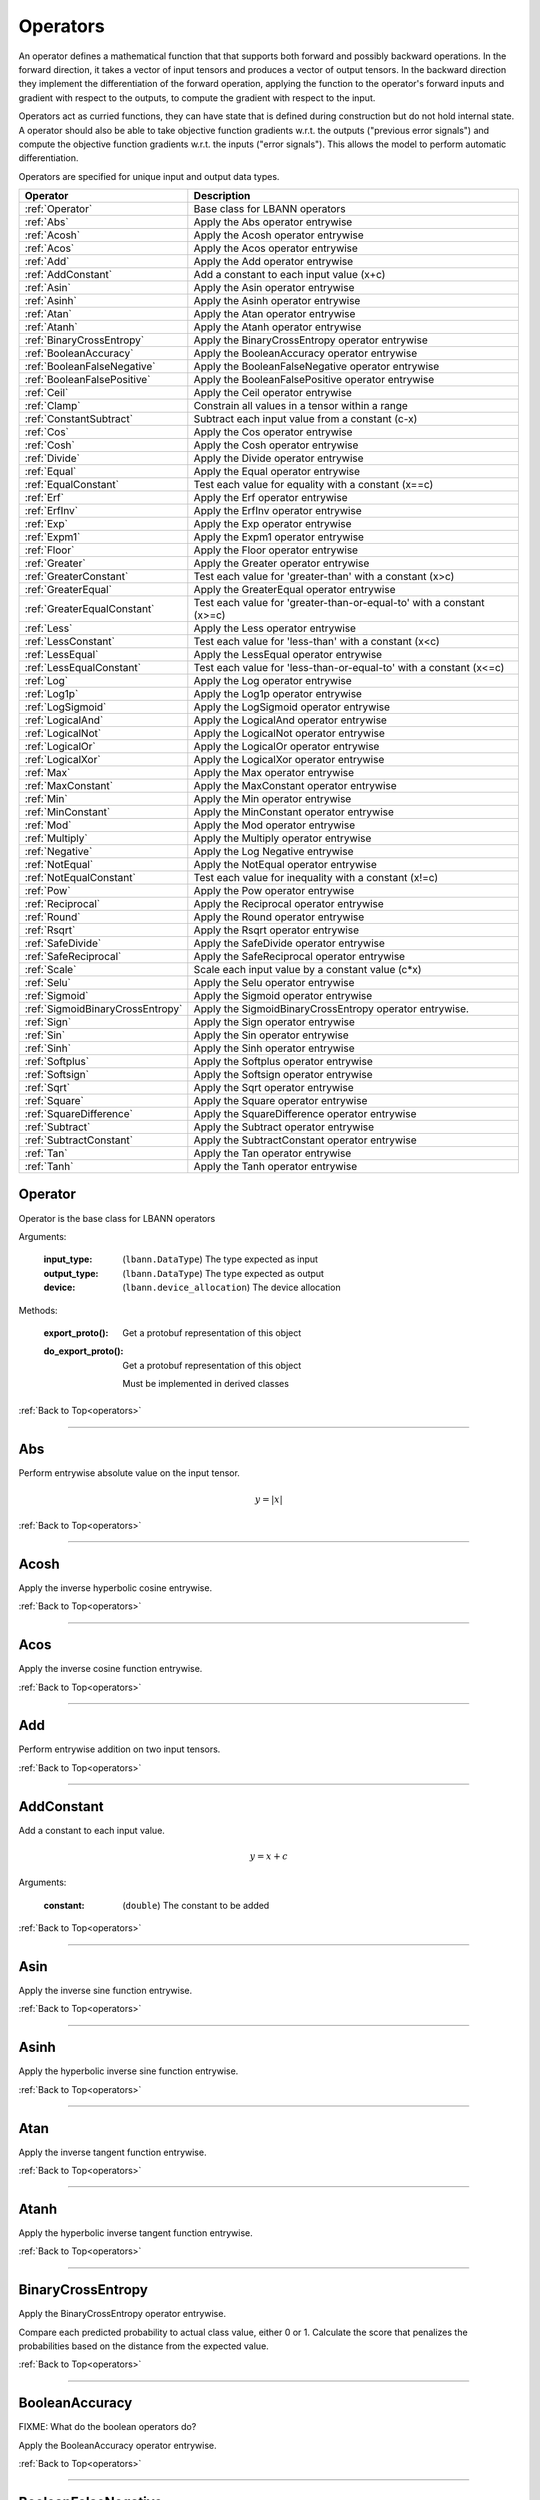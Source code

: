.. role:: python(code)
          :language: python

.. _operators:

============================================================
Operators
============================================================

An operator defines a mathematical function that that supports both
forward and possibly backward operations. In the forward direction, it
takes a vector of input tensors and produces a vector of output
tensors.  In the backward direction they implement the differentiation
of the forward operation, applying the function to the operator's
forward inputs and gradient with respect to the outputs, to compute
the gradient with respect to the input.

Operators act as curried functions, they can have state that is
defined during construction but do not hold internal state.  A
operator should also be able to take objective function gradients
w.r.t. the outputs ("previous error signals") and compute the
objective function gradients w.r.t. the inputs ("error signals"). This
allows the model to perform automatic differentiation.

Operators are specified for unique input and output data types.

.. csv-table::
   :header: "Operator", "Description"
   :widths: auto

   :ref:`Operator`, "Base class for LBANN operators"
   :ref:`Abs`, "Apply the Abs operator entrywise"
   :ref:`Acosh`, "Apply the Acosh operator entrywise"
   :ref:`Acos`, "Apply the Acos operator entrywise"
   :ref:`Add`, "Apply the Add operator entrywise"
   :ref:`AddConstant`, "Add a constant to each input value (x+c)"
   :ref:`Asin`, "Apply the Asin operator entrywise"
   :ref:`Asinh`, "Apply the Asinh operator entrywise"
   :ref:`Atan`, "Apply the Atan operator entrywise"
   :ref:`Atanh`, "Apply the Atanh operator entrywise"
   :ref:`BinaryCrossEntropy`, "Apply the BinaryCrossEntropy operator entrywise"
   :ref:`BooleanAccuracy`, "Apply the BooleanAccuracy operator entrywise"
   :ref:`BooleanFalseNegative`, "Apply the BooleanFalseNegative operator
   entrywise"
   :ref:`BooleanFalsePositive`, "Apply the BooleanFalsePositive operator
   entrywise"
   :ref:`Ceil`, "Apply the Ceil operator entrywise"
   :ref:`Clamp`, "Constrain all values in a tensor within a range"
   :ref:`ConstantSubtract`, "Subtract each input value from a constant (c-x)"
   :ref:`Cos`, "Apply the Cos operator entrywise"
   :ref:`Cosh`, "Apply the Cosh operator entrywise"
   :ref:`Divide`, "Apply the Divide operator entrywise"
   :ref:`Equal`, "Apply the Equal operator entrywise"
   :ref:`EqualConstant`, "Test each value for equality with a constant
   (x==c)"
   :ref:`Erf`, "Apply the Erf operator entrywise"
   :ref:`ErfInv`, "Apply the ErfInv operator entrywise"
   :ref:`Exp`, "Apply the Exp operator entrywise"
   :ref:`Expm1`, "Apply the Expm1 operator entrywise"
   :ref:`Floor`, "Apply the Floor operator entrywise"
   :ref:`Greater`, "Apply the Greater operator entrywise"
   :ref:`GreaterConstant`, "Test each value for 'greater-than' with a
   constant (x>c)"
   :ref:`GreaterEqual`, "Apply the GreaterEqual operator entrywise"
   :ref:`GreaterEqualConstant`, "Test each value for
   'greater-than-or-equal-to' with a constant (x>=c)"
   :ref:`Less`, "Apply the Less operator entrywise"
   :ref:`LessConstant`, "Test each value for 'less-than' with a constant
   (x<c)"
   :ref:`LessEqual`, "Apply the LessEqual operator entrywise"
   :ref:`LessEqualConstant`, "Test each value for 'less-than-or-equal-to' with
   a constant (x<=c)"
   :ref:`Log`, "Apply the Log operator entrywise"
   :ref:`Log1p`, "Apply the Log1p operator entrywise"
   :ref:`LogSigmoid`, "Apply the LogSigmoid operator entrywise"
   :ref:`LogicalAnd`, "Apply the LogicalAnd operator entrywise"
   :ref:`LogicalNot`, "Apply the LogicalNot operator entrywise"
   :ref:`LogicalOr`, "Apply the LogicalOr operator entrywise"
   :ref:`LogicalXor`, "Apply the LogicalXor operator entrywise"
   :ref:`Max`, "Apply the Max operator entrywise"
   :ref:`MaxConstant`, "Apply the MaxConstant operator entrywise"
   :ref:`Min`, "Apply the Min operator entrywise"
   :ref:`MinConstant`, "Apply the MinConstant operator entrywise"
   :ref:`Mod`, "Apply the Mod operator entrywise"
   :ref:`Multiply`, "Apply the Multiply operator entrywise"
   :ref:`Negative`, "Apply the Log Negative entrywise"
   :ref:`NotEqual`, "Apply the NotEqual operator entrywise"
   :ref:`NotEqualConstant`, "Test each value for inequality with a constant
   (x!=c)"
   :ref:`Pow`, "Apply the Pow operator entrywise"
   :ref:`Reciprocal`, "Apply the Reciprocal operator entrywise"
   :ref:`Round`, "Apply the Round operator entrywise"
   :ref:`Rsqrt`, "Apply the Rsqrt operator entrywise"
   :ref:`SafeDivide`, "Apply the SafeDivide operator entrywise"
   :ref:`SafeReciprocal`, "Apply the SafeReciprocal operator entrywise"
   :ref:`Scale`, "Scale each input value by a constant value (c*x)"
   :ref:`Selu`, "Apply the Selu operator entrywise"
   :ref:`Sigmoid`, "Apply the Sigmoid operator entrywise"
   :ref:`SigmoidBinaryCrossEntropy`, "Apply the SigmoidBinaryCrossEntropy
   operator entrywise."
   :ref:`Sign`, "Apply the Sign operator entrywise"
   :ref:`Sin`, "Apply the Sin operator entrywise"
   :ref:`Sinh`, "Apply the Sinh operator entrywise"
   :ref:`Softplus`, "Apply the Softplus operator entrywise"
   :ref:`Softsign`, "Apply the Softsign operator entrywise"
   :ref:`Sqrt`, "Apply the Sqrt operator entrywise"
   :ref:`Square`, "Apply the Square operator entrywise"
   :ref:`SquareDifference`, "Apply the SquareDifference operator entrywise"
   :ref:`Subtract`, "Apply the Subtract operator entrywise"
   :ref:`SubtractConstant`, "Apply the SubtractConstant operator entrywise"
   :ref:`Tan`, "Apply the Tan operator entrywise"
   :ref:`Tanh`, "Apply the Tanh operator entrywise"



.. _Operator:

------------------------------------------------
Operator
------------------------------------------------

Operator is the base class for LBANN operators

Arguments:

   :input_type: (``lbann.DataType``) The type expected as input

   :output_type: (``lbann.DataType``) The type expected as output

   :device: (``lbann.device_allocation``) The device allocation

Methods:

   :export_proto(): Get a protobuf representation of this object

   :do_export_proto():

      Get a protobuf representation of this object

      Must be implemented in derived classes

:ref:`Back to Top<operators>`

________________________________________________



.. _Abs:

------------------------------------------------
Abs
------------------------------------------------

Perform entrywise absolute value on the input tensor.

.. math::

  y = |x|

:ref:`Back to Top<operators>`

________________________________________________



.. _Acosh:

------------------------------------------------
Acosh
------------------------------------------------

Apply the inverse hyperbolic cosine entrywise.

:ref:`Back to Top<operators>`

________________________________________________



.. _Acos:

------------------------------------------------
Acos
------------------------------------------------

Apply the inverse cosine function entrywise.

:ref:`Back to Top<operators>`

________________________________________________



.. _Add:

------------------------------------------------
Add
------------------------------------------------

Perform entrywise addition on two input tensors.

:ref:`Back to Top<operators>`

________________________________________________



.. _AddConstant:

------------------------------------------------
AddConstant
------------------------------------------------

Add a constant to each input value.

.. math::

   y = x + c

Arguments:

   :constant: (``double``) The constant to be added

:ref:`Back to Top<operators>`

________________________________________________



.. _Asin:

------------------------------------------------
Asin
------------------------------------------------

Apply the inverse sine function entrywise.

:ref:`Back to Top<operators>`

________________________________________________



.. _Asinh:

------------------------------------------------
Asinh
------------------------------------------------

Apply the hyperbolic inverse sine function entrywise.

:ref:`Back to Top<operators>`

________________________________________________



.. _Atan:

------------------------------------------------
Atan
------------------------------------------------

Apply the inverse tangent function entrywise.

:ref:`Back to Top<operators>`

________________________________________________



.. _Atanh:

------------------------------------------------
Atanh
------------------------------------------------

Apply the hyperbolic inverse tangent function entrywise.

:ref:`Back to Top<operators>`

________________________________________________



.. _BinaryCrossEntropy:

------------------------------------------------
BinaryCrossEntropy
------------------------------------------------

Apply the BinaryCrossEntropy operator entrywise.

Compare each predicted probability to actual class value, either 0
or 1. Calculate the score that penalizes the probabilities based on
the distance from the expected value.

:ref:`Back to Top<operators>`

________________________________________________



.. _BooleanAccuracy:

------------------------------------------------
BooleanAccuracy
------------------------------------------------

FIXME: What do the boolean operators do?

Apply the BooleanAccuracy operator entrywise.

:ref:`Back to Top<operators>`

________________________________________________



.. _BooleanFalseNegative:

------------------------------------------------
BooleanFalseNegative
------------------------------------------------

Apply the BooleanFalseNegative operator entrywise.

:ref:`Back to Top<operators>`

________________________________________________



.. _BooleanFalsePositive:

------------------------------------------------
BooleanFalsePositive
------------------------------------------------

Apply the BooleanFalsePositive operator entrywise.

:ref:`Back to Top<operators>`

________________________________________________



.. _Ceil:

------------------------------------------------
Ceil
------------------------------------------------

Apply the ceiling function to an input tensor entrywise.

:ref:`Back to Top<operators>`

________________________________________________



.. _clamp:

------------------------------------------------
Clamp
------------------------------------------------

Constrain all values in a tensor within a range

.. math::

   \text{clamp}(x; \text{min}, \text{max}) =
       \begin{cases}
         \text{min} & x \leq \text{min}           \\
         x          & \text{min} < x < \text{max} \\
         \text{max} & x \geq \text{max}
       \end{cases}

:ref:`Back to Top<operators>`

________________________________________________



.. _ConstantSubtract:

------------------------------------------------
ConstantSubtract
------------------------------------------------

Subtract each input value from a constant.

.. math::

   y = c - x

Arguments:

   :constant: (``double``) The constant to subtract from

:ref:`Back to Top<operators>`

________________________________________________



.. _Cos:

------------------------------------------------
Cos
------------------------------------------------

Compute the cosine of the input tensor entrywise.

:ref:`Back to Top<operators>`

________________________________________________



.. _Cosh:

------------------------------------------------
Cosh
------------------------------------------------

Compute the hyperbolic cosine of the input tensor entrywise.

:ref:`Back to Top<operators>`

________________________________________________



.. _Divide:

------------------------------------------------
Divide
------------------------------------------------

Perform entrywise division on two input tensors.

.. math::

   z = \frac{x}{y}

:ref:`Back to Top<operators>`

________________________________________________



.. _Equal:

------------------------------------------------
Equal
------------------------------------------------

Perform entrywise logical equal on two input tensors.

:ref:`Back to Top<operators>`

________________________________________________



.. _EqualConstant:

------------------------------------------------
EqualConstant
------------------------------------------------

Perform entrywise logical equal on input tensor and a constant.

.. math::

   x == c

Arguments:

   :constant: (``double``) The constant used for comparison

:ref:`Back to Top<operators>`

________________________________________________



.. _Erf:

------------------------------------------------
Erf
------------------------------------------------

Compute the error function of the inpute tensor entrywise.

:ref:`Back to Top<operators>`

________________________________________________



.. _ErfInv:

------------------------------------------------
ErfInv
------------------------------------------------

Compute the inverse error function entrywise.

:ref:`Back to Top<operators>`

________________________________________________



.. _Exp:

------------------------------------------------
Exp
------------------------------------------------

Calculate the exponential of the input tensor entrywise.

:ref:`Back to Top<operators>`

________________________________________________



.. _Expm1:

------------------------------------------------
Expm1
------------------------------------------------

Calculate the exponential of the input tensor entrywise. More accurate
than Exp for small values.

:ref:`Back to Top<operators>`

________________________________________________



.. _Floor:

------------------------------------------------
Floor
------------------------------------------------

Apply the floor function to the input tensor entrywise.

:ref:`Back to Top<operators>`

________________________________________________



.. _Greater:

------------------------------------------------
Greater
------------------------------------------------

Perform entrywise logical 'greater' on two input tensors.

:ref:`Back to Top<operators>`

________________________________________________



.. _GreaterConstant:

------------------------------------------------
GreaterConstant
------------------------------------------------

Perform entrywise logical 'greater-than' on input tensor and a constant.

.. math::

   x > c

Arguments:

   :constant: (``double``) The constant to be used for comparison

:ref:`Back to Top<operators>`

________________________________________________



.. _GreaterEqual:

------------------------------------------------
GreaterEqual
------------------------------------------------

Perform entrywise logical 'greater-or-equal' on two input tensors.

:ref:`Back to Top<operators>`

________________________________________________



.. _GreaterEqualConstant:

------------------------------------------------
GreaterEqualConstant
------------------------------------------------

Perform entrywise logical 'greater-or-equal' on input tensor and a
constant.

.. math::

   x \geq c

Arguments:

   :constant: (``double``) The constant to be used for comparison

:ref:`Back to Top<operators>`

________________________________________________



.. _Less:

------------------------------------------------
Less
------------------------------------------------

Perform entrywise logical 'less-than' on two input tensors.

:ref:`Back to Top<operators>`

________________________________________________



.. _LessConstant:

------------------------------------------------
LessConstant
------------------------------------------------

Perform entrywise logical 'less-than' on input tensor and a constant.

.. math::

   x < c

Arguments:

   :constant: (``double``) The constant to be used for comparison

:ref:`Back to Top<operators>`

________________________________________________



.. _LessEqual:

------------------------------------------------
LessEqual
------------------------------------------------

Perform entrywise logical 'less-equal' on two input tensors.

:ref:`Back to Top<operators>`

________________________________________________



.. _LessEqualConstant:

------------------------------------------------
LessEqualConstant
------------------------------------------------

Perform entrywise logical 'less-or-equal' on input tensor and a
constant.

.. math::

   x \leq c

Arguments:

   :constant: (``double``) The constant to be used for comparison

:ref:`Back to Top<operators>`

________________________________________________



.. _Log:

------------------------------------------------
Log
------------------------------------------------

Calculate the natural log of the input tensor entrywise.

:ref:`Back to Top<operators>`

________________________________________________



.. _Log1p:

------------------------------------------------
Log1p
------------------------------------------------

Calculate the natural log of one plus the input tensor entrywise.

.. math::

   y = \log{1 + x}

:ref:`Back to Top<operators>`

________________________________________________



.. _LogSigmoid:

------------------------------------------------
LogSigmoid
------------------------------------------------

Calculate the natural log of the output from the sigmoid function
entrywise.

:ref:`Back to Top<operators>`

________________________________________________



.. _LogicalAnd:

------------------------------------------------
LogicalAnd
------------------------------------------------

Perform entrywise logical 'and' on two input tensors.

:ref:`Back to Top<operators>`

________________________________________________



.. _LogicalNot:

------------------------------------------------
LogicalNot
------------------------------------------------

Perform entrywise logical 'not' on two input tensors.

:ref:`Back to Top<operators>`

________________________________________________



.. _LogicalOr:

------------------------------------------------
LogicalOr
------------------------------------------------

Perform entrywise logical 'or' on two input tensors.

:ref:`Back to Top<operators>`

________________________________________________



.. _LogicalXor:

------------------------------------------------
LogicalXor
------------------------------------------------

Perform entrywise logical 'xor' on two input tensors.

:ref:`Back to Top<operators>`

________________________________________________



.. _Max:

------------------------------------------------
Max
------------------------------------------------

Perform entrywise max of input tensors.

:ref:`Back to Top<operators>`

________________________________________________



.. _MaxConstant:

------------------------------------------------
MaxConstant
------------------------------------------------

Perform entrywise max of input tensor against a constant.

:ref:`Back to Top<operators>`

________________________________________________



.. _Min:

------------------------------------------------
Min
------------------------------------------------

Perform entrywise min of input tensors.

:ref:`Back to Top<operators>`

________________________________________________



.. _MinConstant:

------------------------------------------------
MinConstant
------------------------------------------------

Perform entrywise min of input tensor against a constant.

:ref:`Back to Top<operators>`

________________________________________________



.. _Mod:

------------------------------------------------
Mod
------------------------------------------------

Perform entrywise modulus on two input tensors.

:ref:`Back to Top<operators>`

________________________________________________



.. _Multiply:

------------------------------------------------
Multiply
------------------------------------------------

Perform entrywise multiplication on input tensors.

:ref:`Back to Top<operators>`

________________________________________________



.. _Negative:

------------------------------------------------
Negative
------------------------------------------------

Produce output tensor with flipped sign.

.. math::

   y = -x

:ref:`Back to Top<operators>`

________________________________________________



.. _NotEqual:

------------------------------------------------
NotEqual
------------------------------------------------

Perform entrywise logical 'not-equal' on two input tensors.

:ref:`Back to Top<operators>`

________________________________________________



.. _NotEqualConstant:

------------------------------------------------
NotEqualConstant
------------------------------------------------

Perform entrywise logical 'not-equal' on input tensor and a constant.

.. math::

   x \neq c

Arguments:

   :constant: (``double``) The constant to be used for comparison

:ref:`Back to Top<operators>`

________________________________________________



.. _Pow:

------------------------------------------------
Pow
------------------------------------------------

Perform entrywise exponent using one input tensor as the base and a
second input tensor as the exponent.

.. math::

   z = x^y

:ref:`Back to Top<operators>`

________________________________________________



.. _Reciprocal:

------------------------------------------------
Reciprocal
------------------------------------------------

Perform entrywise reciprocal function on input tensor.

.. math::

   y = \frac{1}{x}

:ref:`Back to Top<operators>`

________________________________________________



.. _Round:

------------------------------------------------
Round
------------------------------------------------

Round input tensor values to the nearest integer entrywise.

:ref:`Back to Top<operators>`

________________________________________________



.. _Rsqrt:

------------------------------------------------
Rsqrt
------------------------------------------------

Compute reciprocal of square-root of values in the input tensor
entrywise.

.. math::

   y = \frac{1}{\sqrt{x}}

:ref:`Back to Top<operators>`

________________________________________________



.. _SafeDivide:

------------------------------------------------
SafeDivide
------------------------------------------------

Perform entrywise division on two input tensors. Return zero if the
divisor is zero.

:ref:`Back to Top<operators>`

________________________________________________



.. _SafeReciprocal:

------------------------------------------------
SafeReciprocal
------------------------------------------------

Perform entrywise reciprocal function on input tensor. Return zero if
the input value is zero.

.. math::

   y = \frac{1}{x}

:ref:`Back to Top<operators>`

________________________________________________



.. _Scale:

------------------------------------------------
Scale
------------------------------------------------

Scale each input value by a constant.

.. math::

   y = c * x

Arguments:

   :constant: (``double``) The constant to scale by

:ref:`Back to Top<operators>`

________________________________________________



.. _Selu:

------------------------------------------------
Selu
------------------------------------------------

Apply scaled exponential linear unit function to input tensor
entrywise.

:ref:`Back to Top<operators>`

________________________________________________



.. _Sigmoid:

------------------------------------------------
Sigmoid
------------------------------------------------

Apply the sigmoid function to the input tensor entrywise.

.. math::

   y = \frac{1}{1+e^{-x}}

:ref:`Back to Top<operators>`

________________________________________________



.. _SigmoidBinaryCrossEntropy:

------------------------------------------------
SigmoidBinaryCrossEntropy
------------------------------------------------

Apply the SigmoidBinaryCrossEntropy operator entrywise.

:ref:`Back to Top<operators>`

________________________________________________



.. _Sign:

------------------------------------------------
Sign
------------------------------------------------

Compute the sign of the imput tensor entrywise. If input > 0,
output 1. if input < 0, output -1. if input == 0, output 0.

:ref:`Back to Top<operators>`

________________________________________________



.. _Sin:

------------------------------------------------
Sin
------------------------------------------------

Calculate entrywise sine of the input tensor.


:ref:`Back to Top<operators>`

________________________________________________



.. _Sinh:

------------------------------------------------
Sinh
------------------------------------------------

Calculate entrywise hyperbolic sine of the input tensor.

:ref:`Back to Top<operators>`

________________________________________________



.. _Softplus:

------------------------------------------------
Softplus
------------------------------------------------

Calculate the softplus of the input tensor entrywise.

.. math::

   y = \log{1 + e^x}

:ref:`Back to Top<operators>`

________________________________________________



.. _Softsign:

------------------------------------------------
Softsign
------------------------------------------------

Calculate the softsign of the input tensor entrywise.

.. math::

   y = \frac{x}{1+|x|}

:ref:`Back to Top<operators>`

________________________________________________



.. _Sqrt:

------------------------------------------------
Sqrt
------------------------------------------------

Compute square root of input tensor values entrywise.

:ref:`Back to Top<operators>`

________________________________________________



.. _Square:

------------------------------------------------
Square
------------------------------------------------

Compute square of input tensor values entrywise.

:ref:`Back to Top<operators>`

________________________________________________



.. _SquareDifference:

------------------------------------------------
SquareDifference
------------------------------------------------

Apply the SquareDifference operator entrywise

:ref:`Back to Top<operators>`

________________________________________________



.. _subtract:

------------------------------------------------
Subtract
------------------------------------------------

Perform entrywise subtraction on two input tensors.

.. math::

   z = x - y


:ref:`Back to Top<operators>`

________________________________________________



.. _SubtractConstant:

------------------------------------------------
SubtractConstant
------------------------------------------------

Subtract a constant from from the input tensor entrywise.

.. math::


   y = x - c

Arguments:

   :constant: (``double``) The constant to subtract

:ref:`Back to Top<operators>`

________________________________________________



.. _Tan:

------------------------------------------------
Tan
------------------------------------------------

Apply the tangent function entrywise.

:ref:`Back to Top<operators>`

________________________________________________



.. _Tanh:

------------------------------------------------
Tanh
------------------------------------------------

Apply the hyperbolic tangent function entrywise.

:ref:`Back to Top<operators>`
